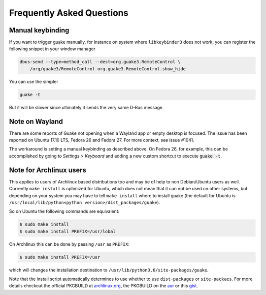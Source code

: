 Frequently Asked Questions
==========================

Manual keybinding
-----------------

If you want to trigger guake manually, for instance on system where ``libkeybinder3`` does not work,
you can register the following snippet in your window manager

.. code-block:: bash

    dbus-send --type=method_call --dest=org.guake3.RemoteControl \
        /org/guake3/RemoteControl org.guake3.RemoteControl.show_hide

You can use the simpler

.. code-block:: bash

    guake -t

But it will be slower since ultimately it sends the very same D-Bus message.

Note on Wayland
---------------

There are some reports of Guake not opening when a Wayland app or empty desktop is focused.
The issue has been reported on Ubuntu 17.10 LTS, Fedora 26 and Fedora 27.
For more context, see issue #1041.

The workaround is setting a manual keybinding as described above.
On Fedora 26, for example, this can be accomplished by going to *Settings > Keyboard* and
adding a new custom shortcut to execute :code:`guake -t`.

Note for Archlinux users
------------------------

This applies to users of Archlinux based distributions too and may be of help to non
Debian/Ubuntu users as well. Currently ``make install`` is optimized for Ubuntu, which
does not mean that it can not be used on other systems, but depending on your system
you may have to tell ``make install`` where to install guake
(the default for Ubuntu is ``/usr/local/lib/python<python version>/dist_packages/guake``).

So on Ubuntu the following commands are equivalent:

.. code-block:: bash

    $ sudo make install
    $ sudo make install PREFIX=/usr/lobal

On Archlinux this can be done by passing ``/usr`` as ``PREFIX``:

.. code-block:: bash

    $ sudo make install PREFIX=/usr

which will changes the installation destination to ``/usr/lib/python3.6/site-packages/guake``.

Note that the install script automatically determines to use  whether to use
``dist-packages`` or ``site-packaes``.
For more details checkout the official PKGBUILD at
`archlinux.org <https://www.archlinux.org/packages/community/any/guake/>`_, the PKGBUILD on
the `aur <http://aur.archlinux.org/packages/guake-git>`_ or this
`gist <https://gist.github.com/aichingm/ed35ba3b136be4424b1ac947207dbca3>`_.
